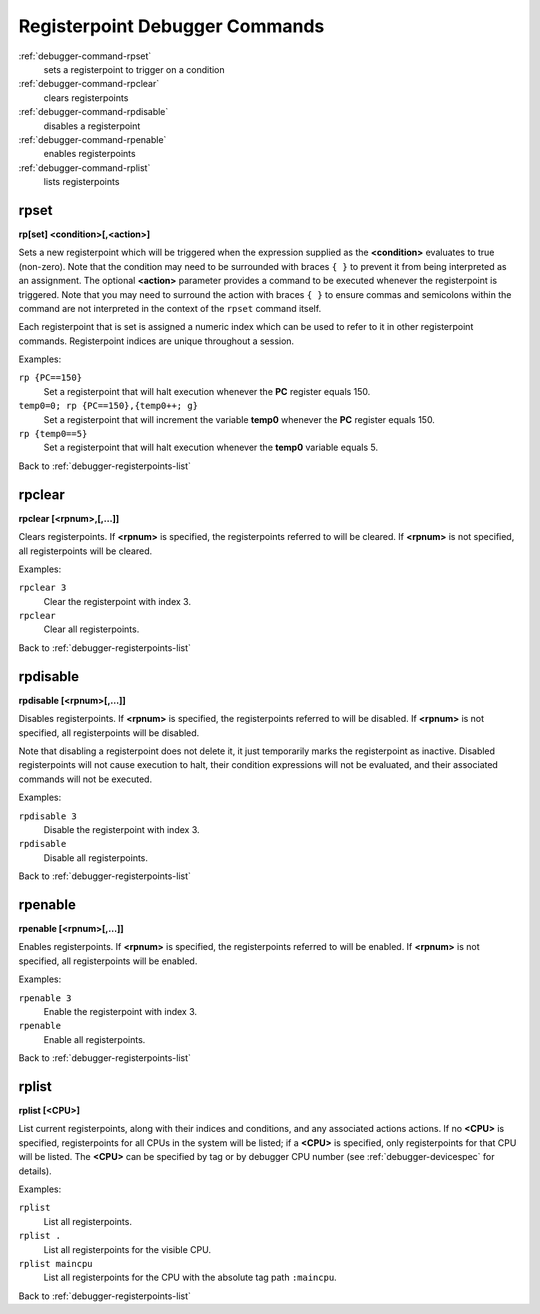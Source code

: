 .. _debugger-registerpoints-list:

Registerpoint Debugger Commands
================================

:ref:`debugger-command-rpset`
    sets a registerpoint to trigger on a condition
:ref:`debugger-command-rpclear`
    clears registerpoints
:ref:`debugger-command-rpdisable`
    disables a registerpoint
:ref:`debugger-command-rpenable`
    enables registerpoints
:ref:`debugger-command-rplist`
    lists registerpoints


.. _debugger-command-rpset:

rpset
-----

**rp[set] <condition>[,<action>]**

Sets a new registerpoint which will be triggered when the expression
supplied as the **<condition>** evaluates to true (non-zero).  Note that
the condition may need to be surrounded with braces ``{ }`` to prevent
it from being interpreted as an assignment.  The optional **<action>**
parameter provides a command to be executed whenever the registerpoint
is triggered.  Note that you may need to surround the action with braces
``{ }`` to ensure commas and semicolons within the command are not
interpreted in the context of the ``rpset`` command itself.

Each registerpoint that is set is assigned a numeric index which can be
used to refer to it in other registerpoint commands.  Registerpoint
indices are unique throughout a session.

Examples:

``rp {PC==150}``
    Set a registerpoint that will halt execution whenever the **PC**
    register equals 150.
``temp0=0; rp {PC==150},{temp0++; g}``
    Set a registerpoint that will increment the variable **temp0**
    whenever the **PC** register equals 150.
``rp {temp0==5}``
    Set a registerpoint that will halt execution whenever the **temp0**
    variable equals 5.

Back to :ref:`debugger-registerpoints-list`


.. _debugger-command-rpclear:

rpclear
-------

**rpclear [<rpnum>,[,…]]**

Clears registerpoints.  If **<rpnum>** is specified, the registerpoints
referred to will be cleared.  If **<rpnum>** is not specified, all
registerpoints will be cleared.

Examples:

``rpclear 3``
    Clear the registerpoint with index 3.
``rpclear``
    Clear all registerpoints.

Back to :ref:`debugger-registerpoints-list`


.. _debugger-command-rpdisable:

rpdisable
---------

**rpdisable [<rpnum>[,…]]**

Disables registerpoints.  If **<rpnum>** is specified, the
registerpoints referred to will be disabled.  If **<rpnum>** is not
specified, all registerpoints will be disabled.

Note that disabling a registerpoint does not delete it, it just
temporarily marks the registerpoint as inactive.  Disabled
registerpoints will not cause execution to halt, their condition
expressions will not be evaluated, and their associated commands will
not be executed.

Examples:

``rpdisable 3``
    Disable the registerpoint with index 3.
``rpdisable``
    Disable all registerpoints.

Back to :ref:`debugger-registerpoints-list`


.. _debugger-command-rpenable:

rpenable
--------

**rpenable [<rpnum>[,…]]**

Enables registerpoints.  If **<rpnum>** is specified, the registerpoints
referred to will be enabled.  If **<rpnum>** is not specified, all
registerpoints will be enabled.

Examples:

``rpenable 3``
    Enable the registerpoint with index 3.
``rpenable``
    Enable all registerpoints.

Back to :ref:`debugger-registerpoints-list`


.. _debugger-command-rplist:

rplist
------

**rplist [<CPU>]**

List current registerpoints, along with their indices and conditions,
and any associated actions actions.  If no **<CPU>** is specified,
registerpoints for all CPUs in the system will be listed; if a **<CPU>**
is specified, only registerpoints for that CPU will be listed.  The
**<CPU>** can be specified by tag or by debugger CPU number (see
:ref:`debugger-devicespec` for details).

Examples:

``rplist``
    List all registerpoints.
``rplist .``
    List all registerpoints for the visible CPU.
``rplist maincpu``
    List all registerpoints for the CPU with the absolute tag path
    ``:maincpu``.

Back to :ref:`debugger-registerpoints-list`
